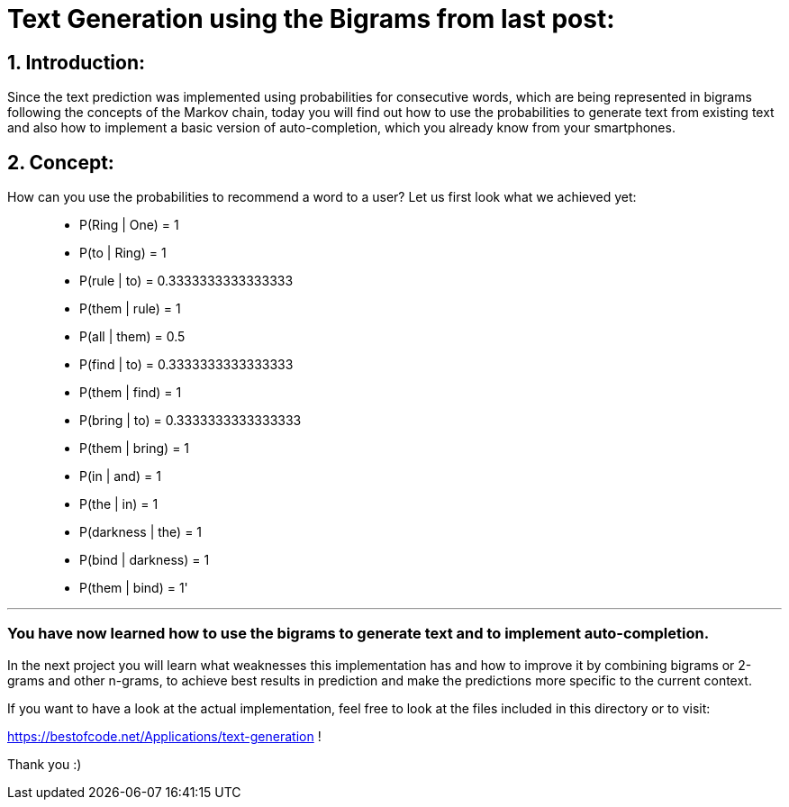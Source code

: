 # Text Generation using the Bigrams from last post:

## 1. Introduction:

Since the text prediction was implemented using probabilities for consecutive words, which are being represented in bigrams following the
concepts of the Markov chain, today you will find out how to use the probabilities to generate text from existing text and also how to implement
a basic version of auto-completion, which you already know from your smartphones.

## 2. Concept:

How can you use the probabilities to recommend a word to a user? Let us first look what we achieved yet:

> - P(Ring | One) = 1
- P(to | Ring) = 1
- P(rule | to) = 0.3333333333333333
- P(them | rule) = 1
- P(all | them) = 0.5
- P(find | to) = 0.3333333333333333
- P(them | find) = 1
- P(bring | to) = 0.3333333333333333
- P(them | bring) = 1
- P(in | and) = 1
- P(the | in) = 1
- P(darkness | the) = 1
- P(bind | darkness) = 1
- P(them | bind) = 1'

___

### You have now learned how to use the bigrams to generate text and to implement auto-completion.

In the next project you will learn what weaknesses this implementation has and how to improve it by combining bigrams or 2-grams and other n-grams,
to achieve best results in prediction and make the predictions more specific to the current context.

If you want to have a look at the actual implementation, feel free to look at the files included in this directory or to visit:

https://bestofcode.net/Applications/text-generation !

Thank you :)
